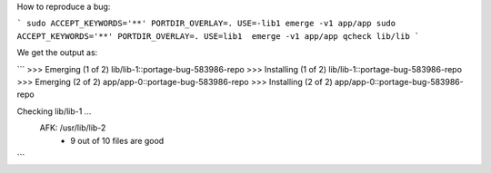 How to reproduce a bug:

```
sudo ACCEPT_KEYWORDS='**' PORTDIR_OVERLAY=. USE=-lib1 emerge -v1 app/app
sudo ACCEPT_KEYWORDS='**' PORTDIR_OVERLAY=. USE=lib1  emerge -v1 app/app
qcheck lib/lib
```

We get the output as:

```
>>> Emerging (1 of 2) lib/lib-1::portage-bug-583986-repo
>>> Installing (1 of 2) lib/lib-1::portage-bug-583986-repo
>>> Emerging (2 of 2) app/app-0::portage-bug-583986-repo
>>> Installing (2 of 2) app/app-0::portage-bug-583986-repo

Checking lib/lib-1 ...
 AFK: /usr/lib/lib-2
  * 9 out of 10 files are good
```
